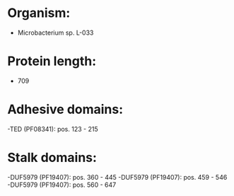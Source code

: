 * Organism:
- Microbacterium sp. L-033
* Protein length:
- 709
* Adhesive domains:
-TED (PF08341): pos. 123 - 215
* Stalk domains:
-DUF5979 (PF19407): pos. 360 - 445
-DUF5979 (PF19407): pos. 459 - 546
-DUF5979 (PF19407): pos. 560 - 647

